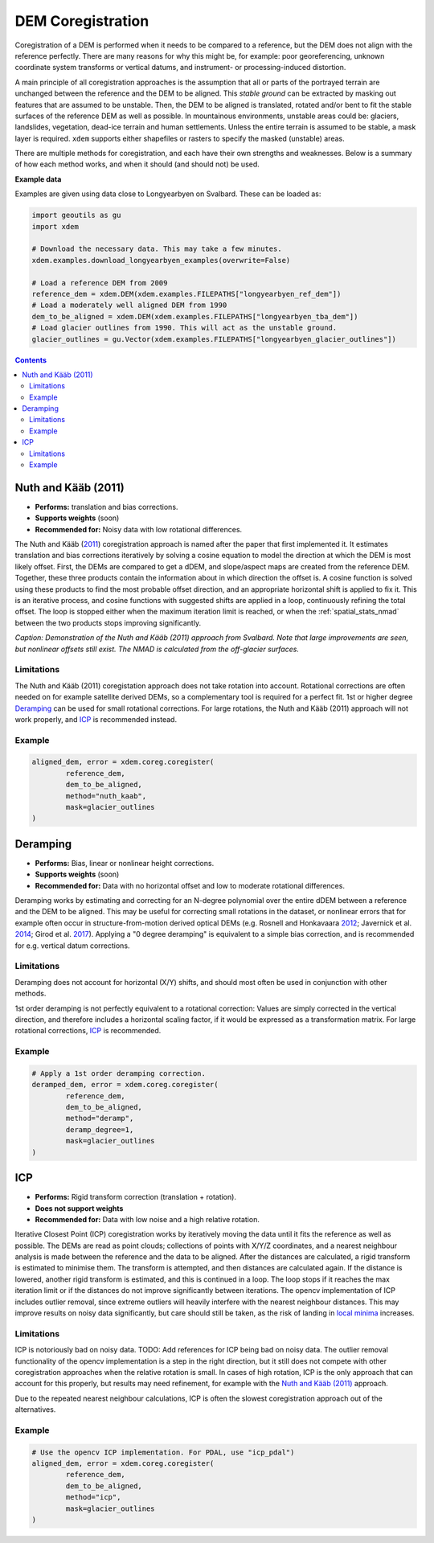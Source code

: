 .. _coregistration:

DEM Coregistration
==================
Coregistration of a DEM is performed when it needs to be compared to a reference, but the DEM does not align with the reference perfectly.
There are many reasons for why this might be, for example: poor georeferencing, unknown coordinate system transforms or vertical datums, and instrument- or processing-induced distortion.

A main principle of all coregistration approaches is the assumption that all or parts of the portrayed terrain are unchanged between the reference and the DEM to be aligned.
This *stable ground* can be extracted by masking out features that are assumed to be unstable.
Then, the DEM to be aligned is translated, rotated and/or bent to fit the stable surfaces of the reference DEM as well as possible.
In mountainous environments, unstable areas could be: glaciers, landslides, vegetation, dead-ice terrain and human settlements.
Unless the entire terrain is assumed to be stable, a mask layer is required.
``xdem`` supports either shapefiles or rasters to specify the masked (unstable) areas.

There are multiple methods for coregistration, and each have their own strengths and weaknesses.
Below is a summary of how each method works, and when it should (and should not) be used.

**Example data**

Examples are given using data close to Longyearbyen on Svalbard. These can be loaded as:


.. code-block:: python

        import geoutils as gu
        import xdem

        # Download the necessary data. This may take a few minutes.
        xdem.examples.download_longyearbyen_examples(overwrite=False)

        # Load a reference DEM from 2009
        reference_dem = xdem.DEM(xdem.examples.FILEPATHS["longyearbyen_ref_dem"])
        # Load a moderately well aligned DEM from 1990
        dem_to_be_aligned = xdem.DEM(xdem.examples.FILEPATHS["longyearbyen_tba_dem"])
        # Load glacier outlines from 1990. This will act as the unstable ground.
        glacier_outlines = gu.Vector(xdem.examples.FILEPATHS["longyearbyen_glacier_outlines"])

.. contents:: Contents 
   :local:

Nuth and Kääb (2011)
^^^^^^^^^^^^^^^^^^^^
- **Performs:** translation and bias corrections.
- **Supports weights** (soon)
- **Recommended for:** Noisy data with low rotational differences.

The Nuth and Kääb (`2011 <https:https://doi.org/10.5194/tc-5-271-2011>`_) coregistration approach is named after the paper that first implemented it.
It estimates translation and bias corrections iteratively by solving a cosine equation to model the direction at which the DEM is most likely offset.
First, the DEMs are compared to get a dDEM, and slope/aspect maps are created from the reference DEM.
Together, these three products contain the information about in which direction the offset is.
A cosine function is solved using these products to find the most probable offset direction, and an appropriate horizontal shift is applied to fix it.
This is an iterative process, and cosine functions with suggested shifts are applied in a loop, continuously refining the total offset.
The loop is stopped either when the maximum iteration limit is reached, or when the :ref:`spatial_stats_nmad` between the two products stops improving significantly.

.. plot::

        import xdem
        import geoutils as gu
        import matplotlib.pyplot as plt
        dem_2009 = xdem.DEM(xdem.examples.FILEPATHS["longyearbyen_ref_dem"])
        dem_1990 = xdem.DEM(xdem.examples.FILEPATHS["longyearbyen_tba_dem"])
        outlines_1990 = gu.Vector(xdem.examples.FILEPATHS["longyearbyen_glacier_outlines"])

        dem_coreg, error = xdem.coreg.coregister(dem_2009, dem_1990, method="nuth_kaab", mask=outlines_1990, max_iterations=5)

        ddem_pre = xdem.spatial_tools.subtract_rasters(dem_2009, dem_1990, resampling_method="nearest")
        ddem_post = xdem.spatial_tools.subtract_rasters(dem_2009, dem_coreg, resampling_method="nearest")

        nmad_pre = xdem.spatial_tools.nmad(ddem_pre.data.data)

        vlim = 20
        plt.figure(figsize=(8, 5))
        plt.subplot2grid((1, 15), (0, 0), colspan=7) 
        plt.title(f"Before coregistration. NMAD={nmad_pre:.1f} m")
        plt.imshow(ddem_pre.data.squeeze(), cmap="coolwarm_r", vmin=-vlim, vmax=vlim)
        plt.axis("off")
        plt.subplot2grid((1, 15), (0, 7), colspan=7) 
        plt.title(f"After coregistration. NMAD={error:.1f} m")
        img = plt.imshow(ddem_post.data.squeeze(), cmap="coolwarm_r", vmin=-vlim, vmax=vlim) 
        plt.axis("off")
        plt.subplot2grid((1, 15), (0, 14), colspan=1) 
        cbar = plt.colorbar(img, fraction=0.4)
        cbar.set_label("Elevation change (m)")
        plt.axis("off")

        plt.tight_layout()
        plt.show()

*Caption: Demonstration of the Nuth and Kääb (2011) approach from Svalbard. Note that large improvements are seen, but nonlinear offsets still exist. The NMAD is calculated from the off-glacier surfaces.*

Limitations
***********
The Nuth and Kääb (2011) coregistation approach does not take rotation into account.
Rotational corrections are often needed on for example satellite derived DEMs, so a complementary tool is required for a perfect fit.
1st or higher degree `Deramping`_ can be used for small rotational corrections.
For large rotations, the Nuth and Kääb (2011) approach will not work properly, and `ICP`_ is recommended instead.

Example
*******
.. code-block:: python

        aligned_dem, error = xdem.coreg.coregister(
                reference_dem,
                dem_to_be_aligned,
                method="nuth_kaab",
                mask=glacier_outlines
        )

Deramping
^^^^^^^^^
- **Performs:** Bias, linear or nonlinear height corrections.
- **Supports weights** (soon)
- **Recommended for:** Data with no horizontal offset and low to moderate rotational differences.

Deramping works by estimating and correcting for an N-degree polynomial over the entire dDEM between a reference and the DEM to be aligned.
This may be useful for correcting small rotations in the dataset, or nonlinear errors that for example often occur in structure-from-motion derived optical DEMs (e.g. Rosnell and Honkavaara `2012 <https://doi.org/10.3390/s120100453>`_; Javernick et al. `2014 <https://doi.org/10.1016/j.geomorph.2014.01.006>`_; Girod et al. `2017 <https://doi.org/10.5194/tc-11827-2017>`_).
Applying a "0 degree deramping" is equivalent to a simple bias correction, and is recommended for e.g. vertical datum corrections.

Limitations
***********
Deramping does not account for horizontal (X/Y) shifts, and should most often be used in conjunction with other methods.

1st order deramping is not perfectly equivalent to a rotational correction: Values are simply corrected in the vertical direction, and therefore includes a horizontal scaling factor, if it would be expressed as a transformation matrix.
For large rotational corrections, `ICP`_ is recommended.

Example
*******
.. code-block:: python

        # Apply a 1st order deramping correction.
        deramped_dem, error = xdem.coreg.coregister(
                reference_dem,
                dem_to_be_aligned,
                method="deramp",
                deramp_degree=1,
                mask=glacier_outlines
        )

ICP
^^^
- **Performs:** Rigid transform correction (translation + rotation).
- **Does not support weights**
- **Recommended for:** Data with low noise and a high relative rotation.

Iterative Closest Point (ICP) coregistration works by iteratively moving the data until it fits the reference as well as possible.
The DEMs are read as point clouds; collections of points with X/Y/Z coordinates, and a nearest neighbour analysis is made between the reference and the data to be aligned.
After the distances are calculated, a rigid transform is estimated to minimise them.
The transform is attempted, and then distances are calculated again.
If the distance is lowered, another rigid transform is estimated, and this is continued in a loop.
The loop stops if it reaches the max iteration limit or if the distances do not improve significantly between iterations.
The opencv implementation of ICP includes outlier removal, since extreme outliers will heavily interfere with the nearest neighbour distances.
This may improve results on noisy data significantly, but care should still be taken, as the risk of landing in `local minima <https://en.wikipedia.org/wiki/Maxima_and_minima>`_ increases.

Limitations
***********
ICP is notoriously bad on noisy data.
TODO: Add references for ICP being bad on noisy data.
The outlier removal functionality of the opencv implementation is a step in the right direction, but it still does not compete with other coregistration approaches when the relative rotation is small.
In cases of high rotation, ICP is the only approach that can account for this properly, but results may need refinement, for example with the `Nuth and Kääb (2011)`_ approach.

Due to the repeated nearest neighbour calculations, ICP is often the slowest coregistration approach out of the alternatives.

Example
*******
.. code-block:: python

        # Use the opencv ICP implementation. For PDAL, use "icp_pdal")
        aligned_dem, error = xdem.coreg.coregister(
                reference_dem,
                dem_to_be_aligned,
                method="icp",
                mask=glacier_outlines
        )


